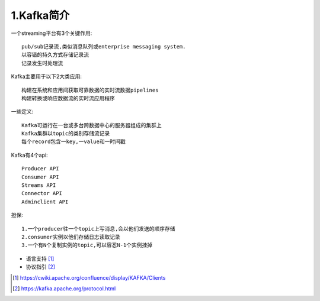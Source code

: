 1.Kafka简介
############

一个streaming平台有3个关键作用::

    pub/sub记录流,类似消息队列或enterprise messaging system.
    以容错的持久方式存储记录流
    记录发生时处理流

Kafka主要用于以下2大类应用::

    构建在系统和应用间获取可靠数据的实时流数据pipelines
    构建转换或响应数据流的实时流应用程序

一些定义::

    Kafka可运行在一台或多台跨数据中心的服务器组成的集群上
    Kafka集群以topic的类别存储流记录
    每个record包含一key,一value和一时间戳

Kafka有4个api::

    Producer API
    Consumer API
    Streams API
    Connector API
    Adminclient API

担保::

  1.一个producer往一个topic上写消息,会以他们发送的顺序存储
  2.consumer实例以他们存储日志读取记录
  3.一个有N个复制实例的topic,可以容忍N-1个实例挂掉




* 语言支持 [1]_
* 协议指引 [2]_





.. [1] https://cwiki.apache.org/confluence/display/KAFKA/Clients
.. [2] https://kafka.apache.org/protocol.html